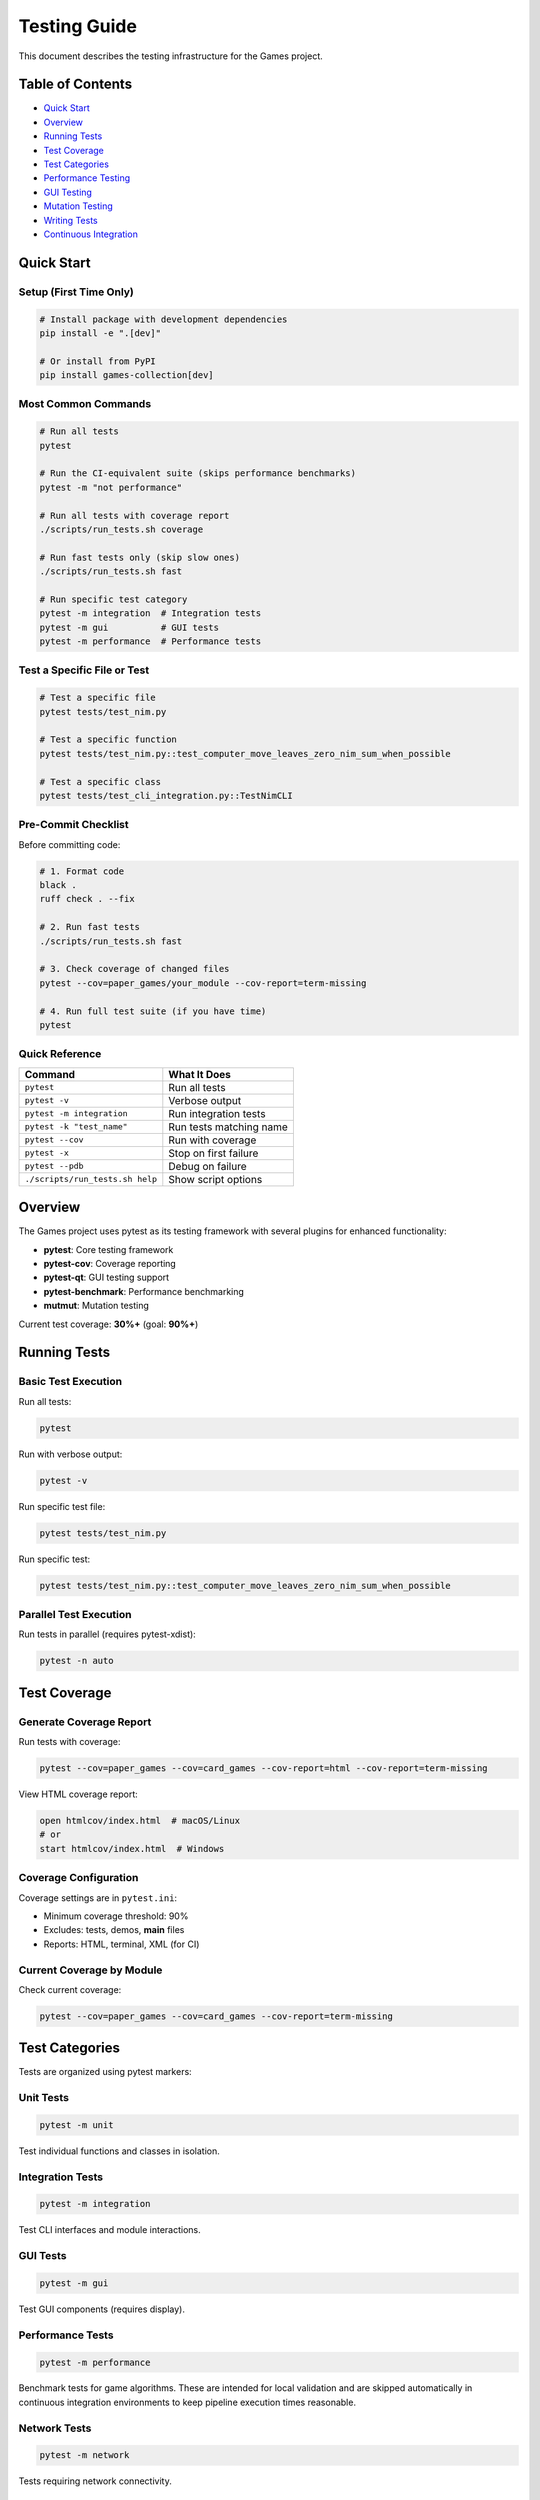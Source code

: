 Testing Guide
=============

This document describes the testing infrastructure for the Games
project.

Table of Contents
-----------------

-  `Quick Start <#quick-start>`__
-  `Overview <#overview>`__
-  `Running Tests <#running-tests>`__
-  `Test Coverage <#test-coverage>`__
-  `Test Categories <#test-categories>`__
-  `Performance Testing <#performance-testing>`__
-  `GUI Testing <#gui-testing>`__
-  `Mutation Testing <#mutation-testing>`__
-  `Writing Tests <#writing-tests>`__
-  `Continuous Integration <#continuous-integration>`__

Quick Start
-----------

Setup (First Time Only)
~~~~~~~~~~~~~~~~~~~~~~~

.. code:: bash

   # Install package with development dependencies
   pip install -e ".[dev]"

   # Or install from PyPI
   pip install games-collection[dev]

Most Common Commands
~~~~~~~~~~~~~~~~~~~~

.. code:: bash

   # Run all tests
   pytest

   # Run the CI-equivalent suite (skips performance benchmarks)
   pytest -m "not performance"

   # Run all tests with coverage report
   ./scripts/run_tests.sh coverage

   # Run fast tests only (skip slow ones)
   ./scripts/run_tests.sh fast

   # Run specific test category
   pytest -m integration  # Integration tests
   pytest -m gui          # GUI tests
   pytest -m performance  # Performance tests

Test a Specific File or Test
~~~~~~~~~~~~~~~~~~~~~~~~~~~~

.. code:: bash

   # Test a specific file
   pytest tests/test_nim.py

   # Test a specific function
   pytest tests/test_nim.py::test_computer_move_leaves_zero_nim_sum_when_possible

   # Test a specific class
   pytest tests/test_cli_integration.py::TestNimCLI

Pre-Commit Checklist
~~~~~~~~~~~~~~~~~~~~

Before committing code:

.. code:: bash

   # 1. Format code
   black .
   ruff check . --fix

   # 2. Run fast tests
   ./scripts/run_tests.sh fast

   # 3. Check coverage of changed files
   pytest --cov=paper_games/your_module --cov-report=term-missing

   # 4. Run full test suite (if you have time)
   pytest

Quick Reference
~~~~~~~~~~~~~~~

=============================== =======================
Command                         What It Does
=============================== =======================
``pytest``                      Run all tests
``pytest -v``                   Verbose output
``pytest -m integration``       Run integration tests
``pytest -k "test_name"``       Run tests matching name
``pytest --cov``                Run with coverage
``pytest -x``                   Stop on first failure
``pytest --pdb``                Debug on failure
``./scripts/run_tests.sh help`` Show script options
=============================== =======================

Overview
--------

The Games project uses pytest as its testing framework with several
plugins for enhanced functionality:

-  **pytest**: Core testing framework
-  **pytest-cov**: Coverage reporting
-  **pytest-qt**: GUI testing support
-  **pytest-benchmark**: Performance benchmarking
-  **mutmut**: Mutation testing

Current test coverage: **30%+** (goal: **90%+**)

Running Tests
-------------

Basic Test Execution
~~~~~~~~~~~~~~~~~~~~

Run all tests:

.. code:: bash

   pytest

Run with verbose output:

.. code:: bash

   pytest -v

Run specific test file:

.. code:: bash

   pytest tests/test_nim.py

Run specific test:

.. code:: bash

   pytest tests/test_nim.py::test_computer_move_leaves_zero_nim_sum_when_possible

Parallel Test Execution
~~~~~~~~~~~~~~~~~~~~~~~

Run tests in parallel (requires pytest-xdist):

.. code:: bash

   pytest -n auto

Test Coverage
-------------

Generate Coverage Report
~~~~~~~~~~~~~~~~~~~~~~~~

Run tests with coverage:

.. code:: bash

   pytest --cov=paper_games --cov=card_games --cov-report=html --cov-report=term-missing

View HTML coverage report:

.. code:: bash

   open htmlcov/index.html  # macOS/Linux
   # or
   start htmlcov/index.html  # Windows

Coverage Configuration
~~~~~~~~~~~~~~~~~~~~~~

Coverage settings are in ``pytest.ini``:

-  Minimum coverage threshold: 90%
-  Excludes: tests, demos, **main** files
-  Reports: HTML, terminal, XML (for CI)

Current Coverage by Module
~~~~~~~~~~~~~~~~~~~~~~~~~~

Check current coverage:

.. code:: bash

   pytest --cov=paper_games --cov=card_games --cov-report=term-missing

Test Categories
---------------

Tests are organized using pytest markers:

Unit Tests
~~~~~~~~~~

.. code:: bash

   pytest -m unit

Test individual functions and classes in isolation.

Integration Tests
~~~~~~~~~~~~~~~~~

.. code:: bash

   pytest -m integration

Test CLI interfaces and module interactions.

GUI Tests
~~~~~~~~~

.. code:: bash

   pytest -m gui

Test GUI components (requires display).

Performance Tests
~~~~~~~~~~~~~~~~~

.. code:: bash

   pytest -m performance

Benchmark tests for game algorithms. These are intended for local
validation and are skipped automatically in continuous integration
environments to keep pipeline execution times reasonable.

Network Tests
~~~~~~~~~~~~~

.. code:: bash

   pytest -m network

Tests requiring network connectivity.

Slow Tests
~~~~~~~~~~

.. code:: bash

   pytest -m "not slow"  # Skip slow tests
   pytest -m slow        # Run only slow tests

Performance Testing
-------------------

Performance tests ensure game algorithms run efficiently:

.. code:: bash

   pytest tests/test_performance.py -v

Because performance benchmarks can take significantly longer than
functional tests, the CI configuration skips them by default. Run the
command above (or ``pytest -m performance``) locally to validate
performance before merging.

Benchmarking
~~~~~~~~~~~~

Individual benchmarks can be run with:

.. code:: bash

   pytest tests/test_performance.py::TestNimPerformance::test_nim_computer_move_performance

Performance thresholds are defined in each test and will fail if
exceeded.

GUI Testing
-----------

GUI tests use pytest-qt and require a display:

.. code:: bash

   pytest tests/test_gui_framework.py

In headless CI environments, GUI tests are automatically skipped.

Running GUI Tests Locally
~~~~~~~~~~~~~~~~~~~~~~~~~

Ensure you have a display available:

.. code:: bash

   # Linux with X11
   export DISPLAY=:0
   pytest -m gui

   # Skip GUI tests
   pytest -m "not gui"

Mutation Testing
----------------

Mutation testing validates test quality by introducing bugs and checking
if tests catch them.

Run Mutation Tests
~~~~~~~~~~~~~~~~~~

.. code:: bash

   # Run mutation testing
   mutmut run

   # Show results
   mutmut results

   # Show specific mutation
   mutmut show <id>

   # Generate HTML report
   mutmut html

Configuration
~~~~~~~~~~~~~

Mutation testing settings are in ``pyproject.toml`` under
``[tool.mutmut]``:

-  Paths to mutate: ``paper_games/``, ``card_games/``
-  Excludes: GUI files, demos, ``__main__.py``, ``__init__.py``, tests
-  Uses coverage data to target tested code
-  Test runner: pytest with specific flags

Writing Tests
-------------

Test Structure
~~~~~~~~~~~~~~

.. code:: python

   import pytest
   from paper_games.nim import NimGame

   def test_nim_basic_functionality():
       """Test basic Nim game functionality."""
       game = NimGame([3, 4, 5])
       assert not game.is_over()
       assert game.nim_sum() == 2

Using Fixtures
~~~~~~~~~~~~~~

.. code:: python

   def test_with_fixture(nim_game_scenarios):
       """Test using a fixture from conftest.py."""
       heaps = nim_game_scenarios["simple_win"]
       game = NimGame(heaps)
       assert not game.is_over()

Markers
~~~~~~~

Add markers to categorize tests:

.. code:: python

   @pytest.mark.unit
   def test_unit_example():
       """Unit test example."""
       pass

   @pytest.mark.integration
   def test_integration_example():
       """Integration test example."""
       pass

   @pytest.mark.performance
   def test_performance_example():
       """Performance test example."""
       pass

Test Fixtures
~~~~~~~~~~~~~

Common fixtures are available in ``conftest.py`` and
``tests/fixtures/``:

-  ``fixed_random``: Seeded random generator
-  ``temp_wordlist``: Temporary word list file
-  ``nim_game_scenarios``: Common Nim scenarios
-  ``tic_tac_toe_boards``: Common board states
-  ``poker_hands``: Poker hand examples
-  ``seeded_random``: Reproducible randomness

Continuous Integration
----------------------

GitHub Actions Workflows
~~~~~~~~~~~~~~~~~~~~~~~~

The project uses GitHub Actions for CI:

CI Workflow (``.github/workflows/ci.yml``)
^^^^^^^^^^^^^^^^^^^^^^^^^^^^^^^^^^^^^^^^^^

-  Combines: Linting + Testing
-  Uploads: Coverage reports to Codecov
-  Runs on: All pushes and pull requests
-  Test command:
   ``pytest -m "not performance" --cov=paper_games --cov=card_games``

Running CI Locally
~~~~~~~~~~~~~~~~~~

Simulate CI environment:

.. code:: bash

   # Install package with development dependencies
   pip install -e ".[dev]"

   # Run linting
   black --check .
   ruff check .
   mdformat --check .

   # Run tests with coverage (matches CI configuration)
   pytest -m "not performance" --cov=paper_games --cov=card_games --cov-report=term-missing

Best Practices
--------------

1.  **Write tests first**: Use TDD when possible
2.  **Test behavior, not implementation**: Focus on what code does, not
    how
3.  **Use descriptive names**: Test names should explain what they test
4.  **Keep tests isolated**: Each test should be independent
5.  **Use fixtures**: Share common setup code via fixtures
6.  **Mock external dependencies**: Don’t rely on network, files, etc.
7.  **Test edge cases**: Include boundary conditions and error cases
8.  **Maintain fast tests**: Keep unit tests under 1 second
9.  **Document complex tests**: Add docstrings explaining test purpose
10. **Run tests frequently**: Test early and often during development

Coverage Goals
--------------

Current Status
~~~~~~~~~~~~~~

-  Overall: ~30%
-  Paper Games: 40-90% (varies by module)
-  Card Games: 20-80% (varies by module)

Target Coverage by Module
~~~~~~~~~~~~~~~~~~~~~~~~~

=============== ====== ========
Module Type     Target Priority
=============== ====== ========
Core game logic 95%+   High
AI algorithms   90%+   High
Statistics      90%+   Medium
CLI interfaces  80%+   Medium
GUI components  60%+   Low
Demo scripts    30%+   Low
=============== ====== ========

Troubleshooting
---------------

Common Issues
~~~~~~~~~~~~~

tkinter not available
^^^^^^^^^^^^^^^^^^^^^

.. code:: bash

   # Ubuntu/Debian
   sudo apt-get install python3-tk

   # macOS
   brew install python-tk

   # Windows
   # Reinstall Python with tkinter support

Tests timing out
^^^^^^^^^^^^^^^^

Increase timeout in ``pytest.ini`` or skip slow tests:

.. code:: bash

   pytest -m "not slow"

Coverage not updating
^^^^^^^^^^^^^^^^^^^^^

Clear pytest cache:

.. code:: bash

   pytest --cache-clear
   rm -rf .pytest_cache htmlcov .coverage

Additional Resources
--------------------

-  `pytest Documentation <https://docs.pytest.org/>`__
-  `Coverage.py Documentation <https://coverage.readthedocs.io/>`__
-  `mutmut Documentation <https://mutmut.readthedocs.io/>`__
-  `pytest-qt Documentation <https://pytest-qt.readthedocs.io/>`__

Contributing
------------

When contributing tests:

1. Follow existing test patterns
2. Ensure all new code has tests
3. Maintain or increase coverage
4. Add markers appropriately
5. Document complex test scenarios
6. Run full test suite before submitting PR

For more information, see contributors/contributing (to be created).
